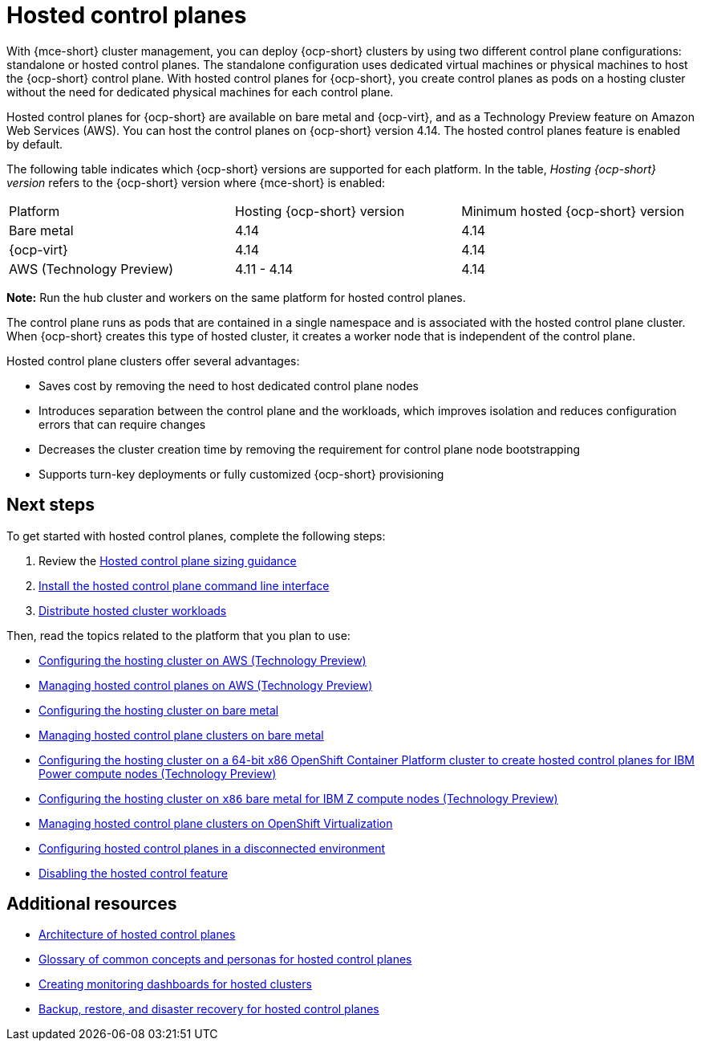 [#hosted-control-planes-intro]
= Hosted control planes

With {mce-short} cluster management, you can deploy {ocp-short} clusters by using two different control plane configurations: standalone or hosted control planes. The standalone configuration uses dedicated virtual machines or physical machines to host the {ocp-short} control plane. With hosted control planes for {ocp-short}, you create control planes as pods on a hosting cluster without the need for dedicated physical machines for each control plane.

Hosted control planes for {ocp-short} are available on bare metal and {ocp-virt}, and as a Technology Preview feature on Amazon Web Services (AWS). You can host the control planes on {ocp-short} version 4.14. The hosted control planes feature is enabled by default.

The following table indicates which {ocp-short} versions are supported for each platform. In the table, _Hosting {ocp-short} version_ refers to the {ocp-short} version where {mce-short} is enabled:

|===
| Platform | Hosting {ocp-short} version | Minimum hosted {ocp-short} version
| Bare metal | 4.14 | 4.14
| {ocp-virt} | 4.14 | 4.14
| AWS (Technology Preview) | 4.11 - 4.14 | 4.14
|===

**Note:** Run the hub cluster and workers on the same platform for hosted control planes.

The control plane runs as pods that are contained in a single namespace and is associated with the hosted control plane cluster. When {ocp-short} creates this type of hosted cluster, it creates a worker node that is independent of the control plane. 

Hosted control plane clusters offer several advantages:

* Saves cost by removing the need to host dedicated control plane nodes

* Introduces separation between the control plane and the workloads, which improves isolation and reduces configuration errors that can require changes

* Decreases the cluster creation time by removing the requirement for control plane node bootstrapping

* Supports turn-key deployments or fully customized {ocp-short} provisioning

[#hosted-get-started]
== Next steps

To get started with hosted control planes, complete the following steps:

. Review the xref:../hosted_control_planes/hosted_sizing_guidance.adoc#hosted-sizing-guidance[Hosted control plane sizing guidance]
. xref:../hosted_control_planes/hosted_install_cli.adoc#hosted-install-cli[Install the hosted control plane command line interface]
. xref:../hosted_control_planes/hosted-cluster-workload-distributing.adoc#hosted-cluster-workload-distributing[Distribute hosted cluster workloads]

Then, read the topics related to the platform that you plan to use:

* xref:../hosted_control_planes/configure_hosted_aws.adoc#hosting-service-cluster-configure-aws[Configuring the hosting cluster on AWS (Technology Preview)]
* xref:../hosted_control_planes/managing_hosted_aws.adoc#hosted-control-planes-manage-aws[Managing hosted control planes on AWS (Technology Preview)]
* xref:../hosted_control_planes/configure_hosted_bm.adoc#configuring-hosting-service-cluster-configure-bm[Configuring the hosting cluster on bare metal]
* xref:../hosted_control_planes/managing_hosted_bm.adoc#hosted-control-planes-manage-bm[Managing hosted control plane clusters on bare metal]
* xref:../hosted_control_planes/config_hosted_bm_ibmpower_intro.adoc#config-hosted-service-ibmpower[Configuring the hosting cluster on a 64-bit x86 OpenShift Container Platform cluster to create hosted control planes for IBM Power compute nodes (Technology Preview)]
* xref:../hosted_control_planes/configure_hosted_bm_ibmz.adoc#configuring-hosting-service-cluster-ibmz[Configuring the hosting cluster on `x86` bare metal for IBM Z compute nodes (Technology Preview)]
* xref:../hosted_control_planes/managing_hosted_kubevirt.adoc#hosted-control-planes-manage-kubevirt[Managing hosted control plane clusters on OpenShift Virtualization]
* xref:../hosted_control_planes/configure_hosted_disconnected.adoc#configure-hosted-disconnected[Configuring hosted control planes in a disconnected environment]
* xref:../hosted_control_planes/disable_hosted.adoc#disable-hosted-control-planes[Disabling the hosted control feature]

[#hosted-intro-additional-resources]
== Additional resources

* link:https://access.redhat.com/documentation/en-us/openshift_container_platform/4.14/html/hosted_control_planes/hcp-overview#hosted-control-planes-architecture_hcp-overview[Architecture of hosted control planes]
* link:https://access.redhat.com/documentation/en-us/openshift_container_platform/4.14/html/hosted_control_planes/hcp-overview#hosted-control-planes-concepts-personas_hcp-overview[Glossary of common concepts and personas for hosted control planes]
* link:https://access.redhat.com/documentation/en-us/openshift_container_platform/4.14/html/hosted_control_planes/hcp-managing#hosted-control-planes-monitoring-dashboard_hcp-managing[Creating monitoring dashboards for hosted clusters]
* link:https://access.redhat.com/documentation/en-us/openshift_container_platform/4.14/html/hosted_control_planes/hcp-backup-restore-dr[Backup, restore, and disaster recovery for hosted control planes]